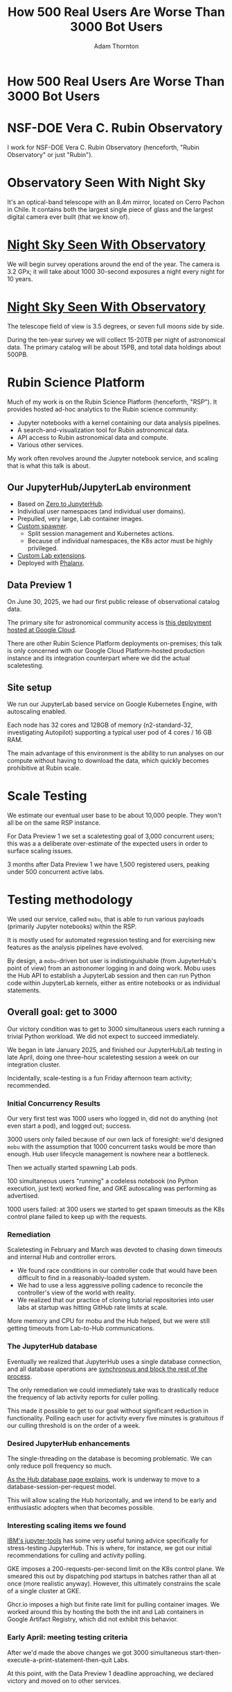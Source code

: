 #+REVEAL_ROOT: https://cdn.jsdelivr.net/npm/reveal.js
#+REVEAL_PLUGINS: (highlight)
#+OPTIONS: toc:nil num:nil
#+REVEAL_HLEVEL: 1
#+REVEAL_THEME: white
#+REVEAL_EXTRA_CSS: ./css/local.css
#+REVEAL_INIT_OPTIONS: slideNumber: "c/t"
#+REVEAL_PLUGINS: (notes highlight)
#+LATEX_COMPILER: lualatex
#+LATEX_CLASS_OPTIONS: [10pt]
#+LATEX_HEADER: \usepackage{fontspec}
#+LATEX_HEADER: \setsansfont{Verdana}
#+LATEX_HEADER: \setmainfont{Verdana}
#+AUTHOR: Adam Thornton
#+EMAIL: athornton@lsst.org
#+TITLE: How 500 Real Users Are Worse Than 3000 Bot Users

* How 500 Real Users Are Worse Than 3000 Bot Users

[[./assets/logo.png]]

* NSF-DOE Vera C. Rubin Observatory

I work for NSF-DOE Vera C. Rubin Observatory (henceforth, "Rubin Observatory" or just "Rubin").

* Observatory Seen With Night Sky

[[./assets/trails.jpg]]

#+BEGIN_NOTES
It's an optical-band telescope with an 8.4m mirror, located on Cerro Pachon in Chile.
It contains both the largest single piece of glass and the largest digital camera ever built (that we know of).
#+END_NOTES

* [[https://www.hernanstockebrand.com/][Night Sky Seen With Observatory]]

#+BEGIN_NOTES
We will begin survey operations around the end of the year.
The camera is 3.2 GPx; it will take about 1000 30-second exposures a night every night for 10 years.
#+END_NOTES

#+REVEAL_HTML: <iframe width="885" height="498" src="https://d3opzdukpbxlns.cloudfront.net/cddc1f02-40b2-475e-8ebd-93502d86e3af/d53bb6cf5d464f38bd47bf34ac0b9c98.preview.mp4?response-content-type=video%2Fmp4%3B%20time%3D20251017162620&Expires=1760832000&Signature=bZ2R8i55ogTKDfg-vF2GiC3rKKGRNSoOR06xx~vWwNmWdFvpgpaijzqy8rtL9ZQOYBagD0B5mbfhH~xZpQJDlh9H3mYCH~-blcuZ~q96PkkmF-sTDH2lZaQKxHD7LMRPoS8WOGQ7suRKE3Ti0JuAG6KMGIM4JdWVZxKatptsC6T~U1Dd1OA3~5eCChQ47JlpPMcps0Ds1RJZyY6iMbKN0iapY7Feagqrsn46ArkaUDpnA5vuabbvbSI7eQYhS0XzAnWJ97sE7gXIw0iiTnB6m8L3JnQL~Q-Kt7ARBiGPMCaMwr1oR5teASDWvdk8aWilXkHL8fjxwOQfq9FWpxGt3Q__&mute=1&Key-Pair-Id=APKAI33AGAEAYCXFBDTA&mute=1" frameborder="0" allow="accelerometer; autoplay; clipboard-write; encrypted-media; gyroscope; picture-in-picture; web-share" referrerpolicy="strict-origin-when-cross-origin" allowfullscreen></iframe>

* [[https://www.hernanstockebrand.com/][Night Sky Seen With Observatory]]

#+REVEAL_HTML: <iframe width="885" height="498" src="https://d3opzdukpbxlns.cloudfront.net/cddc1f02-40b2-475e-8ebd-93502d86e3af/c082f2d7da8b47a298c01a8ddc29e62c.preview.mp4?response-content-type=video%2Fmp4%3B%20time%3D20251017193939&Expires=1760832000&Signature=PE~dObHVeZx2glLQUX-ZMk32yfB-L6kFWgZSs5VGOQlunKLYUixgcdF5atqznWPLRBnXqXXKtHNZjHJrZ2zDg8Dx6yJjsLrwBQiV14NDY9IYFD-67s7yfhfZtE62Kh32EYnltEQC2NNzCPTbPSjju3iQmzcDC8EeMURUToPqWZAbKBbNfTg0hmLR-Zbmk9~sz71UQHqXrsYnVI6yQPauisiPLxAJ4O~sv-JJ3SnLcrQiosAKoFJx6japnFmE0irv4PjMxN1X1-3hf2mjXkbNZb0byppcWnfrrSDZntDmRbqxsQiia9IU2fLSieI1O3TzsG9WLZOjhyPDHYEVMS-LsA__&mute=1&Key-Pair-Id=APKAI33AGAEAYCXFBDTA" frameborder="0" allow="accelerometer; autoplay; clipboard-write; encrypted-media; gyroscope; picture-in-picture; web-share" referrerpolicy="strict-origin-when-cross-origin" allowfullscreen></iframe>

#+BEGIN_NOTES
The telescope field of view is 3.5 degrees, or seven full moons side by side.

During the ten-year survey we will collect 15-20TB per night of astronomical data.
The primary catalog will be about 15PB, and total data holdings about 500PB.
#+END_NOTES

* Rubin Science Platform

Much of my work is on the Rubin Science Platform (henceforth, "RSP").  It provides hosted ad-hoc analytics to the Rubin science community:

- Jupyter notebooks with a kernel containing our data analysis pipelines.
- A search-and-visualization tool for Rubin astronomical data.
- API access to Rubin astronomical data and compute.
- Various other services.

My work often revolves around the Jupyter notebook service, and scaling that is what this talk is about.

** Our JupyterHub/JupyterLab environment

- Based on [[https://github.com/jupyterhub/zero-to-jupyterhub-k8s][Zero to JupyterHub]].
- Individual user namespaces (and individual user domains).
- Prepulled, very large, Lab container images.
- [[https://github.com/lsst-sqre/nublado/tree/main/controller][Custom spawner]].
  - Split session management and Kubernetes actions.
  - Because of individual namespaces, the K8s actor must be highly privileged.
- [[https://github.com/lsst-sqre/rsp-jupyter-extensions][Custom Lab extensions]].
- Deployed with [[https://github.com/lsst-sqre/phalanx][Phalanx]].

** Data Preview 1

On June 30, 2025, we had our first public release of observational catalog data.

The primary site for astronomical community access is [[https://data.lsst.cloud][this deployment hosted at Google Cloud]].

There are other Rubin Science Platform deployments on-premises; this talk is only concerned with our Google Cloud Platform-hosted production instance and its integration counterpart where we did the actual scaletesting.

** Site setup

We run our JupyterLab based service on Google Kubernetes Engine, with autoscaling enabled.

Each node has 32 cores and 128GB of memory (n2-standard-32, investigating Autopilot) supporting a typical user pod of 4 cores / 16 GB RAM.

The main advantage of this environment is the ability to run analyses on our compute without having to download the data, which quickly becomes prohibitive at Rubin scale.

[[./assets/nodes.png]]

* Scale Testing

We estimate our eventual user base to be about 10,000 people.
They won't all be on the same RSP instance.

For Data Preview 1 we set a scaletesting goal of 3,000 concurrent users; this was a a deliberate over-estimate of the expected users in order to surface scaling issues.

3 months after Data Preview 1 we have 1,500 registered users, peaking under 500 concurrent active labs.

* Testing methodology

We used our service, called =mobu=, that is able to run various payloads (primarily Jupyter notebooks) within the RSP.

It is mostly used for automated regression testing and for exercising new features as the analysis pipelines have evolved.

By design, a =mobu=-driven bot user is indistinguishable (from JupyterHub's point of view) from an astronomer logging in and doing work.
Mobu uses the Hub API to establish a JupyterLab session and then can run Python code within JupyterLab kernels, either as entire notebooks or as individual statements.

** Overall goal: get to 3000

Our victory condition was to get to 3000 simultaneous users each running a trivial Python workload.
We did not expect to succeed immediately.

We began in late January 2025, and finished our JupyterHub/Lab testing in late April, doing one three-hour scaletesting session a week on our integration cluster.

Incidentally, scale-testing is a fun Friday afternoon team activity; recommended.

*** Initial Concurrency Results

Our very first test was 1000 users who logged in, did not do anything (not even start a pod), and logged out; success.

3000 users only failed because of our own lack of foresight: we'd designed =mobu= with the assumption that 1000 concurrent tasks would be more than enough.
Hub user lifecycle management is nowhere near a bottleneck.

Then we actually started spawning Lab pods.

100 simultaneous users "running" a codeless notebook (no Python execution, just text) worked fine, and GKE autoscaling was performing as advertised.

1000 users failed: at 300 users we started to get spawn timeouts as the K8s control plane failed to keep up with the requests.

*** Remediation

Scaletesting in February and March was devoted to chasing down timeouts and internal Hub and controller errors.

- We found race conditions in our controller code that would have been difficult to find in a reasonably-loaded system.
- We had to use a less aggressive polling cadence to reconcile the controller's view of the world with reality.
- We realized that our practice of cloning tutorial repositories into user labs at startup was hitting GitHub rate limits at scale.

More memory and CPU for mobu and the Hub helped, but we were still getting timeouts from Lab-to-Hub communications.

*** The JupyterHub database

Eventually we realized that JupyterHub uses a single database connection, and all database operations are [[https://jupyterhub.readthedocs.io/en/stable/explanation/database.html][synchronous and block the rest of the process]].

The only remediation we could immediately take was to drastically reduce the frequency of lab activity reports for culler polling.

This made it possible to get to our goal without significant reduction in functionality.
Polling each user for activity every five minutes is gratuitous if our culling threshold is on the order of a week.

*** Desired JupyterHub enhancements

The single-threading on the database is becoming problematic.
We can only reduce poll frequency so much.

[[https://jupyterhub.readthedocs.io/en/stable/explanation/database.html][As the Hub database page explains]], work is underway to move to a database-session-per-request model.

This will allow scaling the Hub horizontally, and we intend to be early and enthusiastic adopters when that becomes possible.

*** Interesting scaling items we found

[[https://github.com/IBM/jupyter-tools/blob/87296dd13ab43b905c7657d17e3eac7371e90fc1/docs/configuration.md][IBM's jupyter-tools]] has some very useful tuning advice specifically for stress-testing JupyterHub.
This is where, for instance, we got our initial recommendations for culling and activity polling.

GKE imposes a 200-requests-per-second limit on the K8s control plane.
We smeared this out by dispatching pod startups in batches rather than all at once (more realistic anyway).
However, this ultimately constrains the scale of a single cluster at GKE.

Ghcr.io imposes a high but finite rate limit for pulling container images.
We worked around this by hosting the both the init and Lab containers in Google Artifact Registry, which did not exhibit this behavior.

[[./assets/k8scp-200.png]]

*** Early April: meeting testing criteria

After we'd made the above changes we got 3000 simultaneous start-then-execute-a-print-statement-then-quit Labs.

At this point, with the Data Preview 1 deadline approaching, we declared victory and moved on to other services.

* Data Preview 1 Reality

We got close to 500 users attempting to spawn Labs when Data Preview 1 went live.
That was within our expectations, and maybe even a little disappointing (even if it's still about two percent of all the professional astronomers in the world).

This went less smoothly than we had hoped: spawn failures started to occur at a far lower user count (about 300) than we had achieved in scaletesting.

The problem was in the proxy, not the Hub or the controller.
It wasn't the memory exhaustion we'd already seen and fixed.

** How Are 500 Real Users Worse Than 3000 Bot Users?

The very simple answer: *bots log out*.

** Configurable Hub Proxy and Websockets

Abandoned open websockets wreck CHP v4.

Human users, despite the fact that we give them a perfectly good menu item to save their work and shut down their pod, don't use it.
/At best/ they close their browser tab, and most of them don't even do that.

CHP v5 (the new default in z2jh) addresses this problem adequately.
After adopting v5, that concurrency problem vanished and we haven't seen it again.

We have since been coping well with 350-ish simultaneous users doing science work.

** Post-Data Preview 1 lessons

We are also validating assumptions about data access.
This involves notebooks that make large queries that require a lot of memory.

We found we needed to make our overcommital ratio more tunable.
A normal real-user workload allows a high overcommital ratio.

If your workload is 50 bot users all simultaneously doing very memory-intensive work, when the Labs all ask for their whole memory limit at once (even though each process stays just under its limit), node memory runs out.

Most of our remaining bottlenecks are neither in Hub nor Lab but in the services notebooks consume.

** Your Platform Probably Isn't Just A Notebook Service

At the very least, you probably have some sort of A&A sytem, a Notebook service, and a data source.
You may have services that sit in between your notebooks and your data store.
We certainly do.

If so, you will likely need to (internally) rate limit access to other services, especially if they perform significant computation on the user's behalf.

We have [[https://gafaelfawr.lsst.io][Gafaelfawr]] for this (thus it's built into our A&A system).
You're going to want to use something similar.

* Challenging Usage

- A few people tried to mine crypto. With four cores and no GPU, I'm pretty sure they didn't make much money. Google is great at detecting this, so don't try this at home, kids.
- There were some real outlier users of our APIs; e.g., those harvesting data to build training sets. We had to scale-up some of our back-end workers to allow them to proceed at a reasonable pace without crowding out other users.
- API rate limits can have some perverse effects; e.g., penalising people who do short, well-thought-out catalog queries - which are what you want! Concurrent queries in flight are a fairer measure.
- You absolutely need disk quotas if you provide per-user persistent storage.
  Before we imposed quotas, one user used more disk space than all the thousand others combined.

* Summary of Scaling Lessons

In rough order of importance:

- Use CHPv5 (now default, hurray!).
- Reduce polling frequency where you can get away with it.
- Quota internal resource usage.
  - Persistent storage
  - CPU and memory
  - Resource-intensive internal services
- Stay alert for signs of abuse or clueless enthusiasm and know how you will deal with misbehaving users.

Sometimes you have to downgrade a few users' experience to keep the overall experience tolerable for everyone.

* Links

- [[https://github.com/lsst-sqre/nublado][Nublado]] [[https://nublado.lsst.io][(docs)]]
- [[https://github.com/lsst-sqre/phalanx][Phalanx]] [[https://phalanx.lsst.io][(docs)]]
- [[https://github.com/lsst-sqre/gafaelfawr][Gafaelfawr]] [[https://gafaelfawr.lsst.io][(docs)]]
- [[https://ls.st/3000bots][This talk]] [[./3000bots.pdf][(pdf)]] [[https://github.com/lsst-sqre/sqr-104/blob/main/3000bots.org][(source)]]
